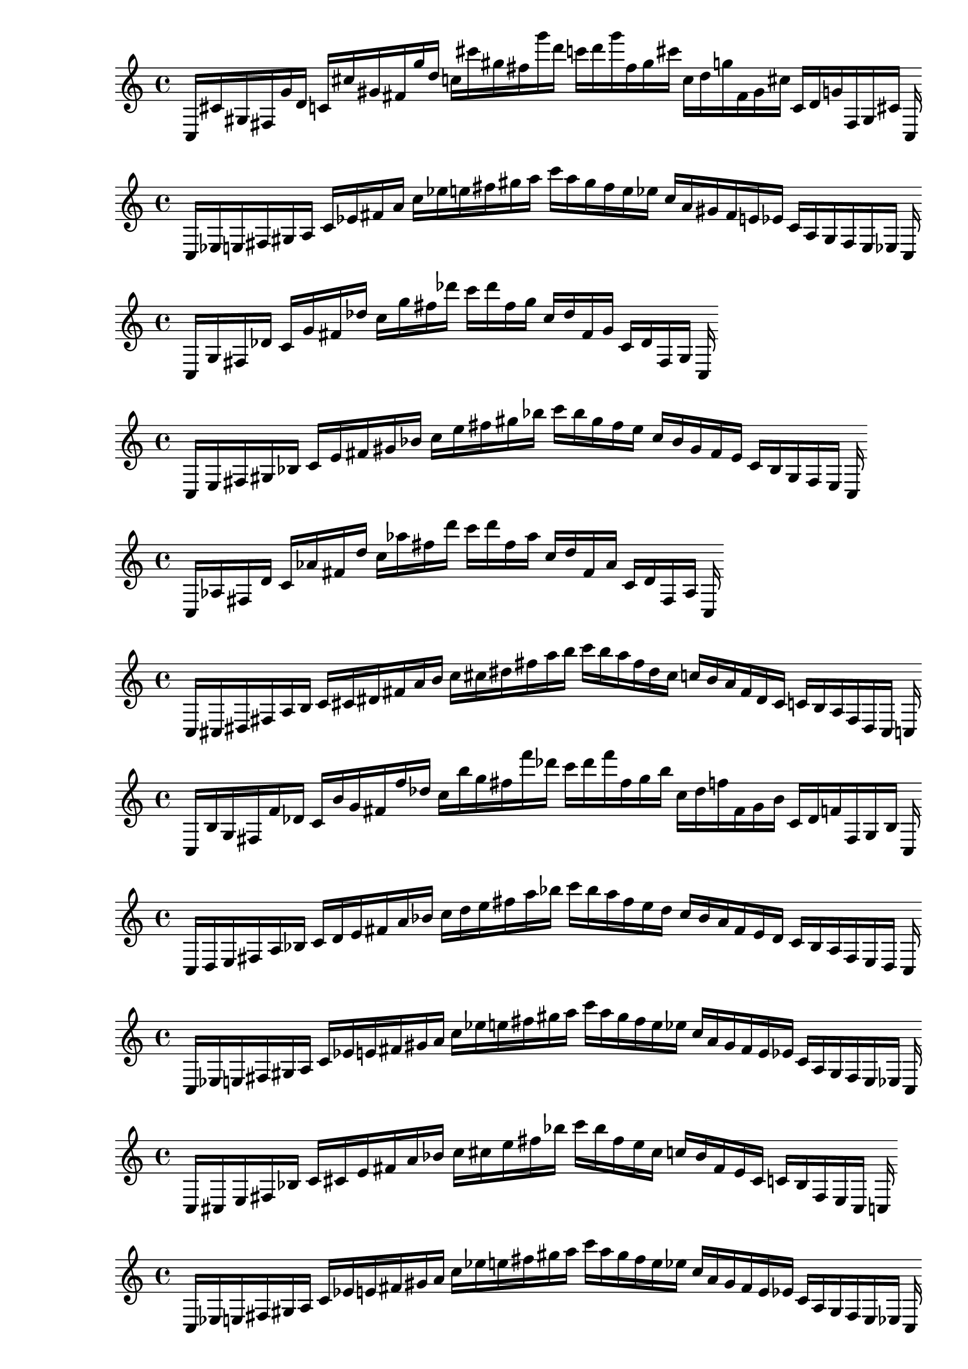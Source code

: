 
%partitura0
\new PianoStaff <<
\cadenzaOn
\new Staff = "right" {
\clef treble
    c16 [ cis' gis fis g' d' ]
    c' [ cis'' gis' fis' g'' d'' ]
    c'' [ cis''' gis'' fis'' g''' d''' ]
    c''' [ d''' g''' fis'' gis'' cis''' ]
    c'' [ d'' g'' fis' gis' cis'' ]
    c' [ d' g' fis gis cis' ]
    c
}
>>

%partitura1
\new PianoStaff <<
\cadenzaOn
\new Staff = "right" {
\clef treble
    c16 [ ees e fis gis a ]
    c' [ ees' fis' a' ]
    c'' [ ees'' e'' fis'' gis'' a'' ]
    c''' [ a'' gis'' fis'' e'' ees'' ]
    c'' [ a' gis' fis' e' ees' ]
    c' [ a gis fis e ees ]
    c
}
>>

%partitura2
\new PianoStaff <<
\cadenzaOn
\new Staff = "right" {
\clef treble
    c16 [ g fis des' ]
    c' [ g' fis' des'' ]
    c'' [ g'' fis'' des''' ]
    c''' [ des''' fis'' g'' ]
    c'' [ des'' fis' g' ]
    c' [ des' fis g ]
    c
}
>>

%partitura3
\new PianoStaff <<
\cadenzaOn
\new Staff = "right" {
\clef treble
    c16 [ e fis gis bes ]
    c' [ e' fis' gis' bes' ]
    c'' [ e'' fis'' gis'' bes'' ]
    c''' [ bes'' gis'' fis'' e'' ]
    c'' [ bes' gis' fis' e' ]
    c' [ bes gis fis e ]
    c
}
>>

%partitura4
\new PianoStaff <<
\cadenzaOn
\new Staff = "right" {
\clef treble
    c16 [ aes fis d' ]
    c' [ aes' fis' d'' ]
    c'' [ aes'' fis'' d''' ]
    c''' [ d''' fis'' aes'' ]
    c'' [ d'' fis' aes' ]
    c' [ d' fis aes ]
    c
}
>>

%partitura5
\new PianoStaff <<
\cadenzaOn
\new Staff = "right" {
\clef treble
    c16 [ cis dis fis a b ]
    c' [ cis' dis' fis' a' b' ]
    c'' [ cis'' dis'' fis'' a'' b'' ]
    c''' [ b'' a'' fis'' dis'' cis'' ]
    c'' [ b' a' fis' dis' cis' ]
    c' [ b a fis dis cis ]
    c
}
>>

%partitura6
\new PianoStaff <<
\cadenzaOn
\new Staff = "right" {
\clef treble
    c16 [ b g fis f' des' ]
    c' [ b' g' fis' f'' des'' ]
    c'' [ b'' g'' fis'' f''' des''' ]
    c''' [ des''' f''' fis'' g'' b'' ]
    c'' [ des'' f'' fis' g' b' ]
    c' [ des' f' fis g b ]
    c
}
>>

%partitura7
\new PianoStaff <<
\cadenzaOn
\new Staff = "right" {
\clef treble
    c16 [ d e fis a bes ]
    c' [ d' e' fis' a' bes' ]
    c'' [ d'' e'' fis'' a'' bes'' ]
    c''' [ bes'' a'' fis'' e'' d'' ]
    c'' [ bes' a' fis' e' d' ]
    c' [ bes a fis e d ]
    c
}
>>

%partitura8
\new PianoStaff <<
\cadenzaOn
\new Staff = "right" {
\clef treble
    c16 [ ees e fis gis a ]
    c' [ ees' e' fis' gis' a' ]
    c'' [ ees'' e'' fis'' gis'' a'' ]
    c''' [ a'' gis'' fis'' e'' ees'' ]
    c'' [ a' gis' fis' e' ees' ]
    c' [ a gis fis e ees ]
    c
}
>>

%partitura9
\new PianoStaff <<
\cadenzaOn
\new Staff = "right" {
\clef treble
    c16 [ cis e fis bes ]
    c' [ cis' e' fis' a' bes' ]
    c'' [ cis'' e'' fis'' bes'' ]
    c''' [ bes'' fis'' e'' cis'' ]
    c'' [ bes' fis' e' cis' ]
    c' [ bes fis e cis ]
    c
}
>>

%partitura0
\new PianoStaff <<
\cadenzaOn
\new Staff = "right" {
\clef treble
    c16 [ ees e fis gis a ]
    c' [ ees' e' fis' gis' a' ]
    c'' [ ees'' e'' fis'' gis'' a'' ]
    c''' [ a'' gis'' fis'' e'' ees'' ]
    c'' [ a' gis' fis' e' ees' ]
    c' [ a gis fis e ees ]
    c
}
>>

%partitura1
\new PianoStaff <<
\cadenzaOn
\new Staff = "right" {
\clef treble
    c16 [ ees bes aes fis gis e' a d' ]
    c' [ ees' bes' aes' fis' e'' a' d'' ]
    c'' [ ees'' bes'' aes'' fis'' gis'' e''' d''' ]
    c''' [ a'' d''' gis'' e''' fis'' aes'' ees'' bes'' ]
    c'' [ a' d'' gis' e'' fis' aes' ees' bes' ]
    c' [ a d' gis e' fis aes bes ]
    c
}
>>

%partitura2
\new PianoStaff <<
\cadenzaOn
\new Staff = "right" {
\clef treble
    c16 [ ees e fis gis a ]
    c' [ ees' e' fis' gis' a' ]
    c'' [ ees'' e'' fis'' gis'' a'' ]
    c''' [ a'' gis'' fis'' e'' ees'' ]
    c'' [ a' gis' fis' e' ees' ]
    c' [ a gis fis e ees ]
    c
}
>>

%partitura3
\new PianoStaff <<
\cadenzaOn
\new Staff = "right" {
\clef treble
    c16 [ bes a fis e' ees' ]
    c' [ bes' a' fis' e'' ees'' ]
    c'' [ bes'' a'' fis'' e''' ees''' ]
    c''' [ ees''' e''' fis'' a'' bes'' ]
    c'' [ ees'' e'' fis' a' bes' ]
    c' [ ees' e' fis a bes ]
    c
}
>>

%partitura4
\new PianoStaff <<
\cadenzaOn
\new Staff = "right" {
\clef treble
    c16 [ a g fis ees' des' ]
    c' [ a' g' fis' ees'' des'' ]
    c'' [ a'' g'' fis'' ees''' des''' ]
    c''' [ des''' ees''' fis'' g'' a'' ]
    c'' [ des'' ees'' fis' g' a' ]
    c' [ des' ees' fis g a ]
    c
}
>>

%partitura5
\new PianoStaff <<
\cadenzaOn
\new Staff = "right" {
\clef treble
    c16 [ b gis fis f' d' ]
    c' [ b' gis' fis' f'' d'' ]
    c'' [ b'' gis'' fis'' f''' d''' ]
    c''' [ d''' f''' fis'' gis'' b'' ]
    c'' [ d'' f'' fis' gis' b' ]
    c' [ d' f' fis gis b ]
    c
}
>>

%partitura6
\new PianoStaff <<
\cadenzaOn
\new Staff = "right" {
\clef treble
    c16 [ a g fis ees' des' ]
    c' [ a' g' fis' ees'' des'' ]
    c'' [ a'' g'' fis'' ees''' des''' ]
    c''' [ des''' ees''' fis'' g'' a'' ]
    c'' [ des'' ees'' fis' g' a' ]
    c' [ des' ees' fis g a ]
    c
}
>>

%partitura7
\new PianoStaff <<
\cadenzaOn
\new Staff = "right" {
\clef treble
    c16 [ ees f fis g a ]
    c' [ ees' f' fis' g' a' ]
    c'' [ ees'' f'' fis'' g'' a'' ]
    c''' [ a'' g'' fis'' f'' ees'' ]
    c'' [ a' g' fis' f' ees' ]
    c' [ a g fis f ees ]
    c
}
>>

%partitura8
\new PianoStaff <<
\cadenzaOn
\new Staff = "right" {
\clef treble
    c16 [ ees f fis g a ]
    c' [ ees' f' fis' g' a' ]
    c'' [ ees'' f'' fis'' g'' a'' ]
    c''' [ a'' g'' fis'' f'' ees'' ]
    c'' [ a' g' fis' f' ees' ]
    c' [ a g fis f ees ]
    c
}
>>

%partitura9
\new PianoStaff <<
\cadenzaOn
\new Staff = "right" {
\clef treble
    c16 [ cis' fis g' ]
    c' [ cis'' fis' g'' ]
    c'' [ cis''' fis'' g''' ]
    c''' [ g''' fis'' cis''' ]
    c'' [ g'' fis' cis'' ]
    c' [ g' fis cis' ]
    c
}
>>

%partitura10
\new PianoStaff <<
\cadenzaOn
\new Staff = "right" {
\clef treble
    c16 [ ees e fis gis a ]
    c' [ ees' e' fis' gis' a' ]
    c'' [ ees'' e'' fis'' gis'' a'' ]
    c''' [ a'' gis'' fis'' e'' ees'' ]
    c'' [ a' gis' fis' e' ees' ]
    c' [ a gis fis e ees ]
    c
}
>>

%partitura11
\new PianoStaff <<
\cadenzaOn
\new Staff = "right" {
\clef treble
    c16 [ ees e fis gis a ]
    c' [ ees' e' fis' gis' a' ]
    c'' [ ees'' e'' fis'' gis'' a'' ]
    c''' [ a'' gis'' fis'' e'' ees'' ]
    c'' [ a' gis' fis' e' ees' ]
    c' [ a gis fis e ees ]
    c
}
>>

%partitura12
\new PianoStaff <<
\cadenzaOn
\new Staff = "right" {
\clef treble
    c16 [ cis d fis bes b ]
    c' [ cis' d' fis' bes' b' ]
    c'' [ cis'' d'' fis'' bes'' b'' ]
    c''' [ b'' bes'' fis'' d'' cis'' ]
    c'' [ b' bes' fis' d' cis' ]
    c' [ b bes fis d cis ]
    c
}
>>

%partitura13
\new PianoStaff <<
\cadenzaOn
\new Staff = "right" {
\clef treble
    c16 [ bes a fis e' d' ees' ]
    c' [ bes' a' fis' e'' d'' ees'' ]
    c'' [ bes'' a'' fis'' e''' d''' ees''' ]
    c''' [ d''' ees''' e''' fis'' a'' bes'' ]
    c'' [ d'' ees'' e'' fis' a' bes' ]
    c' [ d' ees' e' fis a bes ]
    c
}
>>

%partitura14
\new PianoStaff <<
\cadenzaOn
\new Staff = "right" {
\clef treble
    c16 [ bes g fis e' des' ]
    c' [ bes' g' fis' e'' des'' ]
    c'' [ bes'' g'' fis'' e''' des''' ]
    c''' [ des''' e''' fis'' g'' bes'' ]
    c'' [ des'' e'' fis' g' bes' ]
    c' [ des' e' fis g bes ]
    c
}
>>

%partitura15
\new PianoStaff <<
\cadenzaOn
\new Staff = "right" {
\clef treble
    c16 [ ees e fis gis a ]
    c' [ ees' e' fis' gis' a' ]
    c'' [ ees'' e'' fis'' gis'' a'' ]
    c''' [ a'' gis'' fis'' e'' ees'' ]
    c'' [ a' gis' fis' e' ees' ]
    c' [ a gis fis e ees ]
    c
}
>>

%partitura16
\new PianoStaff <<
\cadenzaOn
\new Staff = "right" {
\clef treble
    c16 [ ees e fis gis a ]
    c' [ ees' fis' a' ]
    c'' [ ees'' e'' fis'' gis'' a'' ]
    c''' [ a'' gis'' fis'' e'' ees'' ]
    c'' [ a' gis' fis' e' ees' ]
    c' [ a gis fis e ees ]
    c
}
>>

%partitura17
\new PianoStaff <<
\cadenzaOn
\new Staff = "right" {
\clef treble
    c16 [ cis' gis fis g' ]
    c' [ cis'' gis' fis' g'' ]
    c'' [ cis''' gis'' fis'' g''' ]
    c''' [ g''' fis'' gis'' cis''' ]
    c'' [ g'' fis' gis' cis'' ]
    c' [ g' fis gis cis' ]
    c
}
>>

%partitura18
\new PianoStaff <<
\cadenzaOn
\new Staff = "right" {
\clef treble
    c16 [ gis fis d' ]
    c' [ gis' fis' d'' ]
    c'' [ gis'' fis'' d''' ]
    c''' [ d''' fis'' gis'' ]
    c'' [ d'' fis' gis' ]
    c' [ d' fis gis ]
    c
}
>>

%partitura19
\new PianoStaff <<
\cadenzaOn
\new Staff = "right" {
\clef treble
    c16 [ cis' ais fis g' e' ]
    c' [ cis'' ais' fis' g'' e'' ]
    c'' [ cis''' ais'' fis'' g''' e''' ]
    c''' [ e''' g''' fis'' ais'' cis''' ]
    c'' [ e'' g'' fis' ais' cis'' ]
    c' [ e' g' fis ais cis' ]
    c
}
>>

%partitura20
\new PianoStaff <<
\cadenzaOn
\new Staff = "right" {
\clef treble
    c16 [ bes g fis e' des' ]
    c' [ bes' g' fis' e'' des'' ]
    c'' [ bes'' g'' fis'' e''' des''' ]
    c''' [ des''' e''' fis'' g'' bes'' ]
    c'' [ des'' e'' fis' g' bes' ]
    c' [ des' e' fis g bes ]
    c
}
>>

%partitura21
\new PianoStaff <<
\cadenzaOn
\new Staff = "right" {
\clef treble
    c16 [ ees e fis gis a d' ]
    c' [ ees' fis' gis' a' d'' ]
    c'' [ ees'' e'' fis'' gis'' a'' d''' ]
    c''' [ a'' d''' gis'' fis'' e'' ees'' ]
    c'' [ a' d'' gis' fis' e' ees' ]
    c' [ a d' gis fis e ees ]
    c
}
>>

%partitura22
\new PianoStaff <<
\cadenzaOn
\new Staff = "right" {
\clef treble
    c16 [ gis fis d' ]
    c' [ gis' fis' d'' ]
    c'' [ gis'' fis'' d''' ]
    c''' [ d''' fis'' gis'' ]
    c'' [ d'' fis' gis' ]
    c' [ d' fis gis ]
    c
}
>>

%partitura23
\new PianoStaff <<
\cadenzaOn
\new Staff = "right" {
\clef treble
    c16 [ ees e fis gis a ]
    c' [ ees' e' fis' gis' a' ]
    c'' [ ees'' e'' fis'' gis'' a'' ]
    c''' [ a'' gis'' fis'' e'' ees'' ]
    c'' [ a' gis' fis' e' ees' ]
    c' [ a gis fis e ees ]
    c
}
>>

%partitura24
\new PianoStaff <<
\cadenzaOn
\new Staff = "right" {
\clef treble
    c16 [ aes g fis d' des' ]
    c' [ aes' g' fis' d'' des'' ]
    c'' [ aes'' g'' fis'' d''' des''' ]
    c''' [ des''' d''' fis'' g'' aes'' ]
    c'' [ des'' d'' fis' g' aes' ]
    c' [ des' d' fis g aes ]
    c
}
>>

%partitura25
\new PianoStaff <<
\cadenzaOn
\new Staff = "right" {
\clef treble
    c16 [ cis e fis a bes ]
    c' [ cis' e' fis' a' bes' ]
    c'' [ cis'' e'' fis'' a'' bes'' ]
    c''' [ bes'' a'' fis'' e'' cis'' ]
    c'' [ bes' a' fis' e' cis' ]
    c' [ bes a fis e cis ]
    c
}
>>

%partitura26
\new PianoStaff <<
\cadenzaOn
\new Staff = "right" {
\clef treble
    c16 [ cis' a fis g' ees' ]
    c' [ cis'' a' fis' g'' ees'' ]
    c'' [ cis''' a'' fis'' g''' ees''' ]
    c''' [ ees''' g''' fis'' a'' cis''' ]
    c'' [ ees'' g'' fis' a' cis'' ]
    c' [ ees' g' fis a cis' ]
    c
}
>>

%partitura27
\new PianoStaff <<
\cadenzaOn
\new Staff = "right" {
\clef treble
    c16 [ cis' gis aes fis g' d' ]
    c' [ cis'' gis' aes' fis' g'' d'' ]
    c'' [ cis''' gis'' aes'' fis'' g''' d''' ]
    c''' [ d''' g''' fis'' gis'' aes'' cis''' ]
    c'' [ d'' g'' fis' gis' aes' cis'' ]
    c' [ d' g' fis gis aes cis' ]
    c
}
>>

%partitura28
\new PianoStaff <<
\cadenzaOn
\new Staff = "right" {
\clef treble
    c16 [ ees fis gis a ]
    c' [ ees' fis' a' ]
    c'' [ ees'' fis'' gis'' a'' ]
    c''' [ a'' gis'' fis'' ees'' ]
    c'' [ a' gis' fis' ees' ]
    c' [ a gis fis ees ]
    c
}
>>

%partitura29
\new PianoStaff <<
\cadenzaOn
\new Staff = "right" {
\clef treble
    c16 [ b ais fis f' e' ]
    c' [ b' ais' fis' f'' e'' ]
    c'' [ b'' ais'' fis'' f''' e''' ]
    c''' [ e''' f''' fis'' ais'' b'' ]
    c'' [ e'' f'' fis' ais' b' ]
    c' [ e' f' fis ais b ]
    c
}
>>

%partitura30
\new PianoStaff <<
\cadenzaOn
\new Staff = "right" {
\clef treble
    c16 [ ees e fis gis a d' ]
    c' [ ees' e' fis' gis' a' d'' ]
    c'' [ ees'' e'' fis'' gis'' a'' d''' ]
    c''' [ a'' d''' gis'' fis'' e'' ees'' ]
    c'' [ a' d'' gis' fis' e' ees' ]
    c' [ a d' gis fis e ees ]
    c
}
>>

%partitura31
\new PianoStaff <<
\cadenzaOn
\new Staff = "right" {
\clef treble
    c16 [ bes g fis e' des' ]
    c' [ bes' g' fis' e'' des'' ]
    c'' [ bes'' g'' fis'' e''' des''' ]
    c''' [ des''' e''' fis'' g'' bes'' ]
    c'' [ des'' e'' fis' g' bes' ]
    c' [ des' e' fis g bes ]
    c
}
>>

%partitura32
\new PianoStaff <<
\cadenzaOn
\new Staff = "right" {
\clef treble
    c16 [ cis' ais fis g' e' ]
    c' [ cis'' ais' fis' g'' e'' ]
    c'' [ cis''' ais'' fis'' g''' e''' ]
    c''' [ e''' g''' fis'' ais'' cis''' ]
    c'' [ e'' g'' fis' ais' cis'' ]
    c' [ e' g' fis ais cis' ]
    c
}
>>

%partitura33
\new PianoStaff <<
\cadenzaOn
\new Staff = "right" {
\clef treble
    c16 [ cis e fis bes ]
    c' [ cis' e' fis' bes' ]
    c'' [ cis'' e'' fis'' bes'' ]
    c''' [ bes'' fis'' e'' cis'' ]
    c'' [ bes' fis' e' cis' ]
    c' [ bes fis e cis ]
    c
}
>>

%partitura34
\new PianoStaff <<
\cadenzaOn
\new Staff = "right" {
\clef treble
    c16 [ cis e fis gis bes ]
    c' [ cis' e' fis' gis' bes' ]
    c'' [ cis'' e'' fis'' gis'' bes'' ]
    c''' [ bes'' gis'' fis'' e'' cis'' ]
    c'' [ bes' gis' fis' e' cis' ]
    c' [ bes gis fis e cis ]
    c
}
>>

%partitura35
\new PianoStaff <<
\cadenzaOn
\new Staff = "right" {
\clef treble
    c16 [ d e fis gis bes ]
    c' [ d' e' fis' gis' bes' ]
    c'' [ d'' e'' fis'' gis'' bes'' ]
    c''' [ bes'' gis'' fis'' e'' d'' ]
    c'' [ bes' gis' fis' e' d' ]
    c' [ bes gis fis e d ]
    c
}
>>

%partitura36
\new PianoStaff <<
\cadenzaOn
\new Staff = "right" {
\clef treble
    c16 [ cis e fis a bes ]
    c' [ cis' e' fis' a' bes' ]
    c'' [ cis'' e'' fis'' a'' bes'' ]
    c''' [ bes'' a'' fis'' e'' cis'' ]
    c'' [ bes' a' fis' e' cis' ]
    c' [ bes a fis e cis ]
    c
}
>>

%partitura37
\new PianoStaff <<
\cadenzaOn
\new Staff = "right" {
\clef treble
    c16 [ cis' gis fis g' d' ]
    c' [ cis'' gis' fis' g'' d'' ]
    c'' [ cis''' gis'' fis'' g''' d''' ]
    c''' [ d''' g''' fis'' gis'' cis''' ]
    c'' [ d'' g'' fis' gis' cis'' ]
    c' [ d' g' fis gis cis' ]
    c
}
>>

%partitura38
\new PianoStaff <<
\cadenzaOn
\new Staff = "right" {
\clef treble
    c16 [ d e fis a bes ]
    c' [ d' e' fis' a' bes' ]
    c'' [ d'' e'' fis'' a'' bes'' ]
    c''' [ bes'' a'' fis'' e'' d'' ]
    c'' [ bes' a' fis' e' d' ]
    c' [ bes a fis e d ]
    c
}
>>

%partitura39
\new PianoStaff <<
\cadenzaOn
\new Staff = "right" {
\clef treble
    c16 [ ees e fis gis a ]
    c' [ ees' e' fis' gis' a' ]
    c'' [ ees'' e'' fis'' gis'' a'' ]
    c''' [ a'' gis'' fis'' e'' ees'' ]
    c'' [ a' gis' fis' e' ees' ]
    c' [ a gis fis e ees ]
    c
}
>>

%partitura40
\new PianoStaff <<
\cadenzaOn
\new Staff = "right" {
\clef treble
    c16 [ a g fis ees' des' ]
    c' [ a' g' fis' ees'' des'' ]
    c'' [ a'' g'' fis'' ees''' des''' ]
    c''' [ des''' ees''' fis'' g'' a'' ]
    c'' [ des'' ees'' fis' g' a' ]
    c' [ des' ees' fis g a ]
    c
}
>>

%partitura41
\new PianoStaff <<
\cadenzaOn
\new Staff = "right" {
\clef treble
    c16 [ fis gis d' ]
    c' [ fis' d'' ]
    c'' [ fis'' gis'' d''' ]
    c''' [ d''' gis'' e''' fis'' ]
    c'' [ d'' gis' fis' ]
    c' [ d' gis fis ]
    c
}
>>

%partitura42
\new PianoStaff <<
\cadenzaOn
\new Staff = "right" {
\clef treble
    c16 [ b ais fis f' e' ]
    c' [ b' ais' fis' f'' e'' ]
    c'' [ b'' ais'' fis'' f''' e''' ]
    c''' [ e''' f''' fis'' ais'' b'' ]
    c'' [ e'' f'' fis' ais' b' ]
    c' [ e' f' fis ais b ]
    c
}
>>

%partitura43
\new PianoStaff <<
\cadenzaOn
\new Staff = "right" {
\clef treble
    c16 [ cis dis fis a b ]
    c' [ cis' e' fis' gis' b' ]
    c'' [ cis'' dis'' fis'' a'' b'' ]
    c''' [ b'' a'' fis'' dis'' cis'' ]
    c'' [ b' a' fis' dis' cis' ]
    c' [ b a fis dis cis ]
    c
}
>>

%partitura44
\new PianoStaff <<
\cadenzaOn
\new Staff = "right" {
\clef treble
    c16 [ bes gis aes fis e' d' ]
    c' [ bes' gis' aes' fis' e'' d'' ]
    c'' [ bes'' gis'' aes'' fis'' e''' d''' ]
    c''' [ d''' e''' fis'' gis'' aes'' bes'' ]
    c'' [ d'' e'' fis' gis' aes' bes' ]
    c' [ d' e' fis gis aes bes ]
    c
}
>>

%partitura45
\new PianoStaff <<
\cadenzaOn
\new Staff = "right" {
\clef treble
    c16 [ g fis des' ]
    c' [ g' fis' des'' ]
    c'' [ g'' fis'' des''' ]
    c''' [ des''' fis'' g'' ]
    c'' [ des'' fis' g' ]
    c' [ des' fis g ]
    c
}
>>

%partitura46
\new PianoStaff <<
\cadenzaOn
\new Staff = "right" {
\clef treble
    c16 [ ees bes aes fis e' a d' ]
    c' [ ees' bes' aes' fis' e'' a' d'' ]
    c'' [ ees'' bes'' aes'' fis'' e''' a'' d''' ]
    c''' [ a'' d''' e''' fis'' aes'' ees'' bes'' ]
    c'' [ a' d'' e'' fis' aes' ees' bes' ]
    c' [ a d' e' fis aes ees bes ]
    c
}
>>

%partitura47
\new PianoStaff <<
\cadenzaOn
\new Staff = "right" {
\clef treble
    c16 [ d ees fis a bes ]
    c' [ d' ees' e' fis' a' bes' ]
    c'' [ d'' ees'' fis'' a'' bes'' ]
    c''' [ bes'' a'' fis'' ees'' d'' ]
    c'' [ bes' a' fis' ees' d' ]
    c' [ bes a fis ees d ]
    c
}
>>

%partitura48
\new PianoStaff <<
\cadenzaOn
\new Staff = "right" {
\clef treble
    c16 [ ees f fis g a ]
    c' [ ees' f' fis' g' a' ]
    c'' [ ees'' f'' fis'' g'' a'' ]
    c''' [ a'' g'' fis'' f'' ees'' ]
    c'' [ a' g' fis' f' ees' ]
    c' [ a g fis f ees ]
    c
}
>>

%partitura49
\new PianoStaff <<
\cadenzaOn
\new Staff = "right" {
\clef treble
    c16 [ cis e fis bes ]
    c' [ cis' e' fis' bes' ]
    c'' [ cis'' e'' fis'' bes'' ]
    c''' [ bes'' fis'' e'' cis'' ]
    c'' [ bes' fis' e' cis' ]
    c' [ bes fis e cis ]
    c
}
>>

%partitura50
\new PianoStaff <<
\cadenzaOn
\new Staff = "right" {
\clef treble
    c16 [ cis' fis g' d' ]
    c' [ cis'' fis' g'' d'' ]
    c'' [ cis''' fis'' g''' d''' ]
    c''' [ d''' g''' fis'' cis''' ]
    c'' [ d'' g'' fis' cis'' ]
    c' [ d' g' fis cis' ]
    c
}
>>

%partitura51
\new PianoStaff <<
\cadenzaOn
\new Staff = "right" {
\clef treble
    c16 [ d e fis a bes ]
    c' [ d' e' fis' a' bes' ]
    c'' [ d'' e'' fis'' a'' bes'' ]
    c''' [ bes'' a'' fis'' e'' d'' ]
    c'' [ bes' a' fis' e' d' ]
    c' [ bes a fis e d ]
    c
}
>>

%partitura52
\new PianoStaff <<
\cadenzaOn
\new Staff = "right" {
\clef treble
    c16 [ cis' ais fis g' e' ]
    c' [ cis'' ais' fis' g'' e'' ]
    c'' [ cis''' ais'' fis'' g''' e''' ]
    c''' [ e''' g''' fis'' ais'' cis''' ]
    c'' [ e'' g'' fis' ais' cis'' ]
    c' [ e' g' fis ais cis' ]
    c
}
>>

%partitura53
\new PianoStaff <<
\cadenzaOn
\new Staff = "right" {
\clef treble
    c16 [ cis d fis bes b ]
    c' [ cis' d' fis' bes' b' ]
    c'' [ cis'' d'' fis'' bes'' b'' ]
    c''' [ b'' bes'' fis'' d'' cis'' ]
    c'' [ b' bes' fis' d' cis' ]
    c' [ b bes fis d cis ]
    c
}
>>

%partitura54
\new PianoStaff <<
\cadenzaOn
\new Staff = "right" {
\clef treble
    c16 [ cis' gis fis g' d' ]
    c' [ cis'' gis' fis' g'' d'' ]
    c'' [ cis''' gis'' fis'' g''' d''' ]
    c''' [ d''' g''' fis'' gis'' cis''' ]
    c'' [ d'' g'' fis' gis' cis'' ]
    c' [ d' g' fis gis cis' ]
    c
}
>>

%partitura55
\new PianoStaff <<
\cadenzaOn
\new Staff = "right" {
\clef treble
    c16 [ d e fis a bes ]
    c' [ d' e' fis' a' bes' ]
    c'' [ d'' e'' fis'' a'' bes'' ]
    c''' [ bes'' a'' fis'' e'' d'' ]
    c'' [ bes' a' fis' e' d' ]
    c' [ bes a fis e d ]
    c
}
>>

%partitura56
\new PianoStaff <<
\cadenzaOn
\new Staff = "right" {
\clef treble
    c16 [ cis' gis fis g' d' ]
    c' [ cis'' gis' fis' g'' d'' ]
    c'' [ cis''' gis'' fis'' g''' d''' ]
    c''' [ d''' g''' fis'' gis'' cis''' ]
    c'' [ d'' g'' fis' gis' cis'' ]
    c' [ d' g' fis gis cis' ]
    c
}
>>

%partitura57
\new PianoStaff <<
\cadenzaOn
\new Staff = "right" {
\clef treble
    c16 [ cis' gis fis g' d' ]
    c' [ cis'' gis' fis' g'' d'' ]
    c'' [ cis''' gis'' fis'' g''' d''' ]
    c''' [ d''' g''' fis'' gis'' cis''' ]
    c'' [ d'' g'' fis' gis' cis'' ]
    c' [ d' g' fis gis cis' ]
    c
}
>>

%partitura58
\new PianoStaff <<
\cadenzaOn
\new Staff = "right" {
\clef treble
    c16 [ bes g fis e' des' ]
    c' [ bes' g' fis' e'' des'' ]
    c'' [ bes'' g'' fis'' e''' des''' ]
    c''' [ des''' e''' fis'' g'' bes'' ]
    c'' [ des'' e'' fis' g' bes' ]
    c' [ des' e' fis g bes ]
    c
}
>>

%partitura59
\new PianoStaff <<
\cadenzaOn
\new Staff = "right" {
\clef treble
    c16 [ ees e aes fis gis a d' ]
    c' [ ees' aes' fis' gis' a' d'' ]
    c'' [ ees'' e'' aes'' fis'' gis'' a'' d''' ]
    c''' [ a'' d''' gis'' fis'' e'' aes'' ees'' ]
    c'' [ a' d'' gis' fis' e' aes' ees' ]
    c' [ a d' gis fis e aes ees ]
    c
}
>>

%partitura60
\new PianoStaff <<
\cadenzaOn
\new Staff = "right" {
\clef treble
    c16 [ cis' gis fis g' d' ]
    c' [ cis'' gis' fis' g'' d'' ]
    c'' [ cis''' gis'' fis'' g''' d''' ]
    c''' [ d''' g''' fis'' gis'' cis''' ]
    c'' [ d'' g'' fis' gis' cis'' ]
    c' [ d' g' fis gis cis' ]
    c
}
>>

%partitura61
\new PianoStaff <<
\cadenzaOn
\new Staff = "right" {
\clef treble
    c16 [ b a fis f' ees' ]
    c' [ b' a' fis' f'' ees'' ]
    c'' [ b'' a'' fis'' f''' ees''' ]
    c''' [ ees''' f''' fis'' a'' b'' ]
    c'' [ ees'' f'' fis' a' b' ]
    c' [ ees' f' fis a b ]
    c
}
>>

%partitura62
\new PianoStaff <<
\cadenzaOn
\new Staff = "right" {
\clef treble
    c16 [ cis' gis fis g' d' ]
    c' [ cis'' gis' fis' g'' d'' ]
    c'' [ cis''' gis'' fis'' g''' d''' ]
    c''' [ d''' g''' fis'' gis'' cis''' ]
    c'' [ d'' g'' fis' gis' cis'' ]
    c' [ d' g' fis gis cis' ]
    c
}
>>

%partitura63
\new PianoStaff <<
\cadenzaOn
\new Staff = "right" {
\clef treble
    c16 [ ees f fis g a ]
    c' [ ees' f' fis' g' a' ]
    c'' [ ees'' f'' fis'' g'' a'' ]
    c''' [ a'' g'' fis'' f'' ees'' ]
    c'' [ a' g' fis' f' ees' ]
    c' [ a g fis f ees ]
    c
}
>>

%partitura64
\new PianoStaff <<
\cadenzaOn
\new Staff = "right" {
\clef treble
    c16 [ bes aes fis e' d' ]
    c' [ bes' aes' fis' e'' d'' ]
    c'' [ bes'' aes'' fis'' e''' d''' ]
    c''' [ d''' e''' fis'' aes'' bes'' ]
    c'' [ d'' e'' fis' aes' bes' ]
    c' [ d' e' fis aes bes ]
    c
}
>>

%partitura65
\new PianoStaff <<
\cadenzaOn
\new Staff = "right" {
\clef treble
    c16 [ bes a fis e' ees' ]
    c' [ bes' a' fis' e'' ees'' ]
    c'' [ bes'' a'' fis'' e''' ees''' ]
    c''' [ ees''' e''' fis'' a'' bes'' ]
    c'' [ ees'' e'' fis' a' bes' ]
    c' [ ees' e' fis a bes ]
    c
}
>>

%partitura66
\new PianoStaff <<
\cadenzaOn
\new Staff = "right" {
\clef treble
    c16 [ bes g fis e' des' ]
    c' [ bes' g' fis' e'' des'' ]
    c'' [ bes'' g'' fis'' e''' des''' ]
    c''' [ des''' e''' fis'' g'' bes'' ]
    c'' [ des'' e'' fis' g' bes' ]
    c' [ des' e' fis g bes ]
    c
}
>>

%partitura67
\new PianoStaff <<
\cadenzaOn
\new Staff = "right" {
\clef treble
    c16 [ a g fis ees' des' ]
    c' [ a' g' fis' ees'' des'' ]
    c'' [ a'' g'' fis'' ees''' des''' ]
    c''' [ des''' ees''' fis'' g'' a'' ]
    c'' [ des'' ees'' fis' g' a' ]
    c' [ des' ees' fis g a ]
    c
}
>>

%partitura68
\new PianoStaff <<
\cadenzaOn
\new Staff = "right" {
\clef treble
    c16 [ bes g fis e' des' ]
    c' [ bes' g' fis' e'' des'' ]
    c'' [ bes'' g'' fis'' e''' des''' ]
    c''' [ des''' e''' fis'' g'' bes'' ]
    c'' [ des'' e'' fis' g' bes' ]
    c' [ des' e' fis g bes ]
    c
}
>>

%partitura69
\new PianoStaff <<
\cadenzaOn
\new Staff = "right" {
\clef treble
    c16 [ b g fis f' des' ]
    c' [ b' g' fis' f'' des'' ]
    c'' [ b'' g'' fis'' f''' des''' ]
    c''' [ des''' f''' fis'' g'' b'' ]
    c'' [ des'' f'' fis' g' b' ]
    c' [ des' f' fis g b ]
    c
}
>>

%partitura70
\new PianoStaff <<
\cadenzaOn
\new Staff = "right" {
\clef treble
    c16 [ bes g fis e' des' ]
    c' [ bes' g' fis' e'' des'' ]
    c'' [ bes'' g'' fis'' e''' des''' ]
    c''' [ des''' e''' fis'' g'' bes'' ]
    c'' [ des'' e'' fis' g' bes' ]
    c' [ des' e' fis g bes ]
    c
}
>>

%partitura71
\new PianoStaff <<
\cadenzaOn
\new Staff = "right" {
\clef treble
    c16 [ bes fis e' ]
    c' [ bes' fis' e'' ]
    c'' [ bes'' fis'' e''' ]
    c''' [ e''' fis'' bes'' ]
    c'' [ e'' fis' bes' ]
    c' [ e' fis bes ]
    c
}
>>

%partitura72
\new PianoStaff <<
\cadenzaOn
\new Staff = "right" {
\clef treble
    c16 [ d e fis gis bes ]
    c' [ d' e' fis' gis' bes' ]
    c'' [ d'' e'' fis'' gis'' bes'' ]
    c''' [ bes'' gis'' fis'' e'' d'' ]
    c'' [ bes' gis' fis' e' d' ]
    c' [ bes gis fis e d ]
    c
}
>>

%partitura73
\new PianoStaff <<
\cadenzaOn
\new Staff = "right" {
\clef treble
    c16 [ cis' gis fis g' d' ]
    c' [ cis'' gis' fis' g'' d'' ]
    c'' [ cis''' gis'' fis'' g''' d''' ]
    c''' [ d''' g''' fis'' gis'' cis''' ]
    c'' [ d'' g'' fis' gis' cis'' ]
    c' [ d' g' fis gis cis' ]
    c
}
>>

%partitura74
\new PianoStaff <<
\cadenzaOn
\new Staff = "right" {
\clef treble
    c16 [ ees f fis g a ]
    c' [ ees' f' fis' g' a' ]
    c'' [ ees'' f'' fis'' g'' a'' ]
    c''' [ a'' g'' fis'' f'' ees'' ]
    c'' [ a' g' fis' f' ees' ]
    c' [ a g fis f ees ]
    c
}
>>

%partitura75
\new PianoStaff <<
\cadenzaOn
\new Staff = "right" {
\clef treble
    c16 [ b gis ais fis f' d' e' ]
    c' [ b' gis' ais' fis' f'' d'' e'' ]
    c'' [ b'' gis'' ais'' fis'' f''' d''' e''' ]
    c''' [ d''' e''' f''' fis'' gis'' ais'' b'' ]
    c'' [ d'' e'' f'' fis' gis' ais' b' ]
    c' [ d' e' f' fis gis ais b ]
    c
}
>>

%partitura76
\new PianoStaff <<
\cadenzaOn
\new Staff = "right" {
\clef treble
    c16 [ bes aes fis e' d' ]
    c' [ bes' aes' fis' e'' d'' ]
    c'' [ bes'' aes'' fis'' e''' d''' ]
    c''' [ d''' e''' fis'' aes'' bes'' ]
    c'' [ d'' e'' fis' aes' bes' ]
    c' [ d' e' fis aes bes ]
    c
}
>>

%partitura77
\new PianoStaff <<
\cadenzaOn
\new Staff = "right" {
\clef treble
    c16 [ b ais fis f' e' ]
    c' [ b' ais' fis' f'' e'' ]
    c'' [ b'' ais'' fis'' f''' e''' ]
    c''' [ e''' f''' fis'' ais'' b'' ]
    c'' [ e'' f'' fis' ais' b' ]
    c' [ e' f' fis ais b ]
    c
}
>>

%partitura78
\new PianoStaff <<
\cadenzaOn
\new Staff = "right" {
\clef treble
    c16 [ d f fis g bes ]
    c' [ d' f' fis' g' bes' ]
    c'' [ d'' f'' fis'' g'' bes'' ]
    c''' [ bes'' g'' fis'' f'' d'' ]
    c'' [ bes' g' fis' f' d' ]
    c' [ bes g fis f d ]
    c
}
>>

%partitura79
\new PianoStaff <<
\cadenzaOn
\new Staff = "right" {
\clef treble
    c16 [ b gis fis f' d' ]
    c' [ b' gis' fis' f'' d'' ]
    c'' [ b'' gis'' fis'' f''' d''' ]
    c''' [ d''' f''' fis'' gis'' b'' ]
    c'' [ d'' f'' fis' gis' b' ]
    c' [ d' f' fis gis b ]
    c
}
>>

%partitura80
\new PianoStaff <<
\cadenzaOn
\new Staff = "right" {
\clef treble
    c16 [ b gis fis f' d' ]
    c' [ b' gis' fis' f'' d'' ]
    c'' [ b'' gis'' fis'' f''' d''' ]
    c''' [ d''' f''' fis'' gis'' b'' ]
    c'' [ d'' f'' fis' gis' b' ]
    c' [ d' f' fis gis b ]
    c
}
>>

%partitura81
\new PianoStaff <<
\cadenzaOn
\new Staff = "right" {
\clef treble
    c16 [ cis' gis ais fis g' d' e' ]
    c' [ cis'' gis' ais' fis' g'' d'' e'' ]
    c'' [ cis''' gis'' ais'' fis'' g''' d''' e''' ]
    c''' [ d''' e''' g''' fis'' gis'' ais'' cis''' ]
    c'' [ d'' e'' g'' fis' gis' ais' cis'' ]
    c' [ d' e' g' fis gis ais cis' ]
    c
}
>>

%partitura82
\new PianoStaff <<
\cadenzaOn
\new Staff = "right" {
\clef treble
    c16 [ cis' a fis g' ees' ]
    c' [ cis'' a' fis' g'' ees'' ]
    c'' [ cis''' a'' fis'' g''' ees''' ]
    c''' [ ees''' g''' fis'' a'' cis''' ]
    c'' [ ees'' g'' fis' a' cis'' ]
    c' [ ees' g' fis a cis' ]
    c
}
>>

%partitura83
\new PianoStaff <<
\cadenzaOn
\new Staff = "right" {
\clef treble
    c16 [ cis dis fis a b ]
    c' [ cis' e' fis' gis' b' ]
    c'' [ cis'' dis'' fis'' a'' b'' ]
    c''' [ b'' a'' fis'' dis'' cis'' ]
    c'' [ b' a' fis' dis' cis' ]
    c' [ b a fis dis cis ]
    c
}
>>

%partitura84
\new PianoStaff <<
\cadenzaOn
\new Staff = "right" {
\clef treble
    c16 [ cis fis b ]
    c' [ cis' fis' b' ]
    c'' [ cis'' fis'' b'' ]
    c''' [ b'' fis'' cis'' ]
    c'' [ b' fis' cis' ]
    c' [ b fis cis ]
    c
}
>>

%partitura85
\new PianoStaff <<
\cadenzaOn
\new Staff = "right" {
\clef treble
    c16 [ ees aes fis a d' ]
    c' [ ees' aes' fis' a' d'' ]
    c'' [ ees'' aes'' fis'' a'' d''' ]
    c''' [ a'' d''' fis'' aes'' ees'' ]
    c'' [ a' d'' fis' aes' ees' ]
    c' [ a d' fis aes ees ]
    c
}
>>

%partitura86
\new PianoStaff <<
\cadenzaOn
\new Staff = "right" {
\clef treble
    c16 [ b g fis f' des' ]
    c' [ b' g' fis' f'' des'' ]
    c'' [ b'' g'' fis'' f''' des''' ]
    c''' [ des''' f''' fis'' g'' b'' ]
    c'' [ des'' f'' fis' g' b' ]
    c' [ des' f' fis g b ]
    c
}
>>

%partitura87
\new PianoStaff <<
\cadenzaOn
\new Staff = "right" {
\clef treble
    c16 [ aes b g fis d' f' des' ]
    c' [ aes' b' g' fis' d'' f'' des'' ]
    c'' [ aes'' b'' g'' fis'' d''' f''' des''' ]
    c''' [ des''' d''' f''' fis'' g'' aes'' b'' ]
    c'' [ des'' d'' f'' fis' g' aes' b' ]
    c' [ des' d' f' fis g aes b ]
    c
}
>>

%partitura88
\new PianoStaff <<
\cadenzaOn
\new Staff = "right" {
\clef treble
    c16 [ cis' gis fis g' ]
    c' [ cis'' gis' fis' g'' ]
    c'' [ cis''' gis'' fis'' g''' ]
    c''' [ g''' fis'' gis'' cis''' ]
    c'' [ g'' fis' gis' cis'' ]
    c' [ g' fis gis cis' ]
    c
}
>>

%partitura89
\new PianoStaff <<
\cadenzaOn
\new Staff = "right" {
\clef treble
    c16 [ bes aes fis e' d' ]
    c' [ bes' aes' fis' e'' d'' ]
    c'' [ bes'' aes'' fis'' e''' d''' ]
    c''' [ d''' e''' fis'' aes'' bes'' ]
    c'' [ d'' e'' fis' aes' bes' ]
    c' [ d' e' fis aes bes ]
    c
}
>>

%partitura90
\new PianoStaff <<
\cadenzaOn
\new Staff = "right" {
\clef treble
    c16 [ cis' ais fis g' e' ]
    c' [ cis'' ais' fis' g'' e'' ]
    c'' [ cis''' ais'' fis'' g''' e''' ]
    c''' [ e''' g''' fis'' ais'' cis''' ]
    c'' [ e'' g'' fis' ais' cis'' ]
    c' [ e' g' fis ais cis' ]
    c
}
>>

%partitura91
\new PianoStaff <<
\cadenzaOn
\new Staff = "right" {
\clef treble
    c16 [ d e fis gis bes ]
    c' [ d' e' fis' gis' bes' ]
    c'' [ d'' e'' fis'' gis'' bes'' ]
    c''' [ bes'' gis'' fis'' e'' d'' ]
    c'' [ bes' gis' fis' e' d' ]
    c' [ bes gis fis e d ]
    c
}
>>

%partitura92
\new PianoStaff <<
\cadenzaOn
\new Staff = "right" {
\clef treble
    c16 [ bes b g fis e' f' des' ]
    c' [ bes' b' g' fis' e'' f'' des'' ]
    c'' [ bes'' b'' g'' fis'' e''' f''' des''' ]
    c''' [ des''' e''' f''' fis'' g'' bes'' b'' ]
    c'' [ des'' e'' f'' fis' g' bes' b' ]
    c' [ des' e' f' fis g bes b ]
    c
}
>>

%partitura93
\new PianoStaff <<
\cadenzaOn
\new Staff = "right" {
\clef treble
    c16 [ cis' fis g' ]
    c' [ cis'' fis' g'' ]
    c'' [ cis''' fis'' g''' ]
    c''' [ g''' fis'' cis''' ]
    c'' [ g'' fis' cis'' ]
    c' [ g' fis cis' ]
    c
}
>>

%partitura94
\new PianoStaff <<
\cadenzaOn
\new Staff = "right" {
\clef treble
    c16 [ cis' fis g' ]
    c' [ cis'' fis' g'' ]
    c'' [ cis''' fis'' g''' ]
    c''' [ g''' fis'' cis''' ]
    c'' [ g'' fis' cis'' ]
    c' [ g' fis cis' ]
    c
}
>>

%partitura95
\new PianoStaff <<
\cadenzaOn
\new Staff = "right" {
\clef treble
    c16 [ cis d e fis bes ]
    c' [ cis' d' e' fis' bes' ]
    c'' [ cis'' d'' e'' fis'' bes'' ]
    c''' [ bes'' fis'' d'' e'' cis'' ]
    c'' [ bes' fis' d' e' cis' ]
    c' [ bes fis d e cis ]
    c
}
>>

%partitura96
\new PianoStaff <<
\cadenzaOn
\new Staff = "right" {
\clef treble
    c16 [ bes cis' gis fis e' g' d' ]
    c' [ bes' cis'' gis' fis' e'' g'' d'' ]
    c'' [ bes'' cis''' gis'' fis'' e''' g''' d''' ]
    c''' [ d''' e''' g''' fis'' gis'' bes'' cis''' ]
    c'' [ d'' e'' g'' fis' gis' bes' cis'' ]
    c' [ d' e' g' fis gis bes cis' ]
    c
}
>>

%partitura97
\new PianoStaff <<
\cadenzaOn
\new Staff = "right" {
\clef treble
    c16 [ bes aes fis e' d' ]
    c' [ bes' aes' fis' e'' d'' ]
    c'' [ bes'' aes'' fis'' e''' d''' ]
    c''' [ d''' e''' fis'' aes'' bes'' ]
    c'' [ d'' e'' fis' aes' bes' ]
    c' [ d' e' fis aes bes ]
    c
}
>>

%partitura98
\new PianoStaff <<
\cadenzaOn
\new Staff = "right" {
\clef treble
    c16 [ d f fis g bes ]
    c' [ d' f' fis' g' bes' ]
    c'' [ d'' f'' fis'' g'' bes'' ]
    c''' [ bes'' g'' fis'' f'' d'' ]
    c'' [ bes' g' fis' f' d' ]
    c' [ bes g fis f d ]
    c
}
>>

%partitura99
\new PianoStaff <<
\cadenzaOn
\new Staff = "right" {
\clef treble
    c16 [ cis dis fis a b ]
    c' [ cis' e' fis' gis' b' ]
    c'' [ cis'' dis'' fis'' a'' b'' ]
    c''' [ b'' a'' fis'' dis'' cis'' ]
    c'' [ b' a' fis' dis' cis' ]
    c' [ b a fis dis cis ]
    c
}
>>


%partitura0
\new PianoStaff <<
\cadenzaOn
\new Staff = "right" {
\clef treble
    c16 [ cis ees fis a ]
    c' [ cis' ees' fis' a' ]
    c'' [ cis'' ees'' fis'' a'' ]
    c''' [ a'' fis'' cis'' ees'' ]
    c'' [ a' fis' cis' ees' ]
    c' [ a fis cis ees ]
    c
}
>>

%partitura1
\new PianoStaff <<
\cadenzaOn
\new Staff = "right" {
\clef treble
    c16 [ ees e fis gis a ]
    c' [ ees' e' fis' gis' a' ]
    c'' [ ees'' e'' fis'' gis'' a'' ]
    c''' [ a'' gis'' fis'' e'' ees'' ]
    c'' [ a' gis' fis' e' ees' ]
    c' [ a gis fis e ees ]
    c
}
>>

%partitura2
\new PianoStaff <<
\cadenzaOn
\new Staff = "right" {
\clef treble
    c16 [ d f fis g bes ]
    c' [ d' f' fis' g' bes' ]
    c'' [ d'' f'' fis'' g'' bes'' ]
    c''' [ bes'' g'' fis'' f'' d'' ]
    c'' [ bes' g' fis' f' d' ]
    c' [ bes g fis f d ]
    c
}
>>

%partitura3
\new PianoStaff <<
\cadenzaOn
\new Staff = "right" {
\clef treble
    c16 [ cis d fis bes b ]
    c' [ cis' d' fis' bes' b' ]
    c'' [ cis'' d'' fis'' bes'' b'' ]
    c''' [ b'' bes'' fis'' d'' cis'' ]
    c'' [ b' bes' fis' d' cis' ]
    c' [ b bes fis d cis ]
    c
}
>>

%partitura4
\new PianoStaff <<
\cadenzaOn
\new Staff = "right" {
\clef treble
    c16 [ cis' fis g' d' ]
    c' [ cis'' fis' g'' d'' ]
    c'' [ cis''' fis'' g''' d''' ]
    c''' [ d''' g''' fis'' cis''' ]
    c'' [ d'' g'' fis' cis'' ]
    c' [ d' g' fis cis' ]
    c
}
>>

%partitura5
\new PianoStaff <<
\cadenzaOn
\new Staff = "right" {
\clef treble
    c16 [ ees e fis gis a ]
    c' [ ees' e' fis' gis' a' ]
    c'' [ ees'' e'' fis'' gis'' a'' ]
    c''' [ a'' gis'' fis'' e'' ees'' ]
    c'' [ a' gis' fis' e' ees' ]
    c' [ a gis fis e ees ]
    c
}
>>

%partitura6
\new PianoStaff <<
\cadenzaOn
\new Staff = "right" {
\clef treble
    c16 [ bes aes fis e' d' ]
    c' [ bes' aes' fis' e'' d'' ]
    c'' [ bes'' aes'' fis'' e''' d''' ]
    c''' [ d''' e''' fis'' aes'' bes'' ]
    c'' [ d'' e'' fis' aes' bes' ]
    c' [ d' e' fis aes bes ]
    c
}
>>

%partitura7
\new PianoStaff <<
\cadenzaOn
\new Staff = "right" {
\clef treble
    c16 [ ees e fis gis a ]
    c' [ ees' e' fis' gis' a' ]
    c'' [ ees'' e'' fis'' gis'' a'' ]
    c''' [ a'' gis'' fis'' e'' ees'' ]
    c'' [ a' gis' fis' e' ees' ]
    c' [ a gis fis e ees ]
    c
}
>>

%partitura8
\new PianoStaff <<
\cadenzaOn
\new Staff = "right" {
\clef treble
    c16 [ cis' gis fis g' d' ]
    c' [ cis'' gis' fis' g'' d'' ]
    c'' [ cis''' gis'' fis'' g''' d''' ]
    c''' [ d''' g''' fis'' gis'' cis''' ]
    c'' [ d'' g'' fis' gis' cis'' ]
    c' [ d' g' fis gis cis' ]
    c
}
>>

%partitura9
\new PianoStaff <<
\cadenzaOn
\new Staff = "right" {
\clef treble
    c16 [ bes g gis fis e' des' d' ]
    c' [ bes' g' gis' fis' e'' des'' d'' ]
    c'' [ bes'' g'' gis'' fis'' e''' des''' d''' ]
    c''' [ des''' d''' e''' fis'' g'' gis'' bes'' ]
    c'' [ des'' d'' e'' fis' g' gis' bes' ]
    c' [ des' d' e' fis g gis bes ]
    c
}
>>

%partitura10
\new PianoStaff <<
\cadenzaOn
\new Staff = "right" {
\clef treble
    c16 [ cis e fis a b ]
    c' [ cis' e' fis' a' b' ]
    c'' [ cis'' e'' fis'' a'' b'' ]
    c''' [ b'' a'' fis'' e'' cis'' ]
    c'' [ b' a' fis' e' cis' ]
    c' [ b a fis e cis ]
    c
}
>>

%partitura11
\new PianoStaff <<
\cadenzaOn
\new Staff = "right" {
\clef treble
    c16 [ cis e fis a bes ]
    c' [ cis' e' fis' a' bes' ]
    c'' [ cis'' e'' fis'' a'' bes'' ]
    c''' [ bes'' a'' fis'' e'' cis'' ]
    c'' [ bes' a' fis' e' cis' ]
    c' [ bes a fis e cis ]
    c
}
>>

%partitura12
\new PianoStaff <<
\cadenzaOn
\new Staff = "right" {
\clef treble
    c16 [ ees fis gis a ]
    c' [ ees' fis' a' ]
    c'' [ ees'' fis'' gis'' a'' ]
    c''' [ a'' gis'' fis'' ees'' ]
    c'' [ a' gis' fis' ees' ]
    c' [ a gis fis ees ]
    c
}
>>

%partitura13
\new PianoStaff <<
\cadenzaOn
\new Staff = "right" {
\clef treble
    c16 [ cis e fis a bes ]
    c' [ cis' e' fis' a' bes' ]
    c'' [ cis'' e'' fis'' a'' bes'' ]
    c''' [ bes'' a'' fis'' e'' cis'' ]
    c'' [ bes' a' fis' e' cis' ]
    c' [ bes a fis e cis ]
    c
}
>>

%partitura14
\new PianoStaff <<
\cadenzaOn
\new Staff = "right" {
\clef treble
    c16 [ a g fis ees' des' ]
    c' [ a' g' fis' ees'' des'' ]
    c'' [ a'' g'' fis'' ees''' des''' ]
    c''' [ des''' ees''' fis'' g'' a'' ]
    c'' [ des'' ees'' fis' g' a' ]
    c' [ des' ees' fis g a ]
    c
}
>>

%partitura15
\new PianoStaff <<
\cadenzaOn
\new Staff = "right" {
\clef treble
    c16 [ cis' gis fis g' d' ]
    c' [ cis'' gis' fis' g'' d'' ]
    c'' [ cis''' gis'' fis'' g''' d''' ]
    c''' [ d''' g''' fis'' gis'' cis''' ]
    c'' [ d'' g'' fis' gis' cis'' ]
    c' [ d' g' fis gis cis' ]
    c
}
>>

%partitura16
\new PianoStaff <<
\cadenzaOn
\new Staff = "right" {
\clef treble
    c16 [ cis' gis fis g' d' ]
    c' [ cis'' gis' fis' g'' d'' ]
    c'' [ cis''' gis'' fis'' g''' d''' ]
    c''' [ d''' g''' fis'' gis'' cis''' ]
    c'' [ d'' g'' fis' gis' cis'' ]
    c' [ d' g' fis gis cis' ]
    c
}
>>

%partitura17
\new PianoStaff <<
\cadenzaOn
\new Staff = "right" {
\clef treble
    c16 [ ees f fis g a ]
    c' [ ees' f' fis' g' a' ]
    c'' [ ees'' f'' fis'' g'' a'' ]
    c''' [ a'' g'' fis'' f'' ees'' ]
    c'' [ a' g' fis' f' ees' ]
    c' [ a g fis f ees ]
    c
}
>>

%partitura18
\new PianoStaff <<
\cadenzaOn
\new Staff = "right" {
\clef treble
    c16 [ ees f fis g a ]
    c' [ ees' f' fis' g' a' ]
    c'' [ ees'' f'' fis'' g'' a'' ]
    c''' [ a'' g'' fis'' f'' ees'' ]
    c'' [ a' g' fis' f' ees' ]
    c' [ a g fis f ees ]
    c
}
>>

%partitura19
\new PianoStaff <<
\cadenzaOn
\new Staff = "right" {
\clef treble
    c16 [ d e fis gis bes ]
    c' [ d' e' fis' gis' bes' ]
    c'' [ d'' e'' fis'' gis'' bes'' ]
    c''' [ bes'' gis'' fis'' e'' d'' ]
    c'' [ bes' gis' fis' e' d' ]
    c' [ bes gis fis e d ]
    c
}
>>

%partitura20
\new PianoStaff <<
\cadenzaOn
\new Staff = "right" {
\clef treble
    c16 [ f fis g ]
    c' [ f' fis' g' ]
    c'' [ f'' fis'' g'' ]
    c''' [ g'' fis'' f'' ]
    c'' [ g' fis' f' ]
    c' [ g fis f ]
    c
}
>>

%partitura21
\new PianoStaff <<
\cadenzaOn
\new Staff = "right" {
\clef treble
    c16 [ bes g fis e' des' ]
    c' [ bes' g' fis' e'' des'' ]
    c'' [ bes'' g'' fis'' e''' des''' ]
    c''' [ des''' e''' fis'' g'' bes'' ]
    c'' [ des'' e'' fis' g' bes' ]
    c' [ des' e' fis g bes ]
    c
}
>>

%partitura22
\new PianoStaff <<
\cadenzaOn
\new Staff = "right" {
\clef treble
    c16 [ cis' gis fis g' d' ]
    c' [ cis'' gis' fis' g'' d'' ]
    c'' [ cis''' gis'' fis'' g''' d''' ]
    c''' [ d''' g''' fis'' gis'' cis''' ]
    c'' [ d'' g'' fis' gis' cis'' ]
    c' [ d' g' fis gis cis' ]
    c
}
>>

%partitura23
\new PianoStaff <<
\cadenzaOn
\new Staff = "right" {
\clef treble
    c16 [ bes g fis e' des' ]
    c' [ bes' g' fis' e'' des'' ]
    c'' [ bes'' g'' fis'' e''' des''' ]
    c''' [ des''' e''' fis'' g'' bes'' ]
    c'' [ des'' e'' fis' g' bes' ]
    c' [ des' e' fis g bes ]
    c
}
>>

%partitura24
\new PianoStaff <<
\cadenzaOn
\new Staff = "right" {
\clef treble
    c16 [ bes g fis e' des' ]
    c' [ bes' g' fis' e'' des'' ]
    c'' [ bes'' g'' fis'' e''' des''' ]
    c''' [ des''' e''' fis'' g'' bes'' ]
    c'' [ des'' e'' fis' g' bes' ]
    c' [ des' e' fis g bes ]
    c
}
>>

%partitura25
\new PianoStaff <<
\cadenzaOn
\new Staff = "right" {
\clef treble
    c16 [ bes a fis e' ees' ]
    c' [ bes' a' fis' e'' ees'' ]
    c'' [ bes'' a'' fis'' e''' ees''' ]
    c''' [ ees''' e''' fis'' a'' bes'' ]
    c'' [ ees'' e'' fis' a' bes' ]
    c' [ ees' e' fis a bes ]
    c
}
>>

%partitura26
\new PianoStaff <<
\cadenzaOn
\new Staff = "right" {
\clef treble
    c16 [ bes fis e' ]
    c' [ bes' fis' e'' ]
    c'' [ bes'' fis'' e''' ]
    c''' [ e''' fis'' bes'' ]
    c'' [ e'' fis' bes' ]
    c' [ e' fis bes ]
    c
}
>>

%partitura27
\new PianoStaff <<
\cadenzaOn
\new Staff = "right" {
\clef treble
    c16 [ b g fis f' des' ]
    c' [ b' g' fis' f'' des'' ]
    c'' [ b'' g'' fis'' f''' des''' ]
    c''' [ des''' f''' fis'' g'' b'' ]
    c'' [ des'' f'' fis' g' b' ]
    c' [ des' f' fis g b ]
    c
}
>>

%partitura28
\new PianoStaff <<
\cadenzaOn
\new Staff = "right" {
\clef treble
    c16 [ bes g fis e' des' ]
    c' [ bes' g' fis' e'' des'' ]
    c'' [ bes'' g'' fis'' e''' des''' ]
    c''' [ des''' e''' fis'' g'' bes'' ]
    c'' [ des'' e'' fis' g' bes' ]
    c' [ des' e' fis g bes ]
    c
}
>>

%partitura29
\new PianoStaff <<
\cadenzaOn
\new Staff = "right" {
\clef treble
    c16 [ cis fis b ]
    c' [ cis' fis' b' ]
    c'' [ cis'' fis'' b'' ]
    c''' [ b'' fis'' cis'' ]
    c'' [ b' fis' cis' ]
    c' [ b fis cis ]
    c
}
>>

%partitura30
\new PianoStaff <<
\cadenzaOn
\new Staff = "right" {
\clef treble
    c16 [ cis' gis fis g' d' ]
    c' [ cis'' gis' fis' g'' d'' ]
    c'' [ cis''' gis'' fis'' g''' d''' ]
    c''' [ d''' g''' fis'' gis'' cis''' ]
    c'' [ d'' g'' fis' gis' cis'' ]
    c' [ d' g' fis gis cis' ]
    c
}
>>

%partitura31
\new PianoStaff <<
\cadenzaOn
\new Staff = "right" {
\clef treble
    c16 [ cis' gis fis g' d' ]
    c' [ cis'' gis' fis' g'' d'' ]
    c'' [ cis''' gis'' fis'' g''' d''' ]
    c''' [ d''' g''' fis'' gis'' cis''' ]
    c'' [ d'' g'' fis' gis' cis'' ]
    c' [ d' g' fis gis cis' ]
    c
}
>>

%partitura32
\new PianoStaff <<
\cadenzaOn
\new Staff = "right" {
\clef treble
    c16 [ cis' gis fis g' d' ]
    c' [ cis'' gis' fis' g'' d'' ]
    c'' [ cis''' gis'' fis'' g''' d''' ]
    c''' [ d''' g''' fis'' gis'' cis''' ]
    c'' [ d'' g'' fis' gis' cis'' ]
    c' [ d' g' fis gis cis' ]
    c
}
>>

%partitura33
\new PianoStaff <<
\cadenzaOn
\new Staff = "right" {
\clef treble
    c16 [ ees e fis gis a ]
    c' [ ees' e' fis' gis' a' ]
    c'' [ ees'' e'' fis'' gis'' a'' ]
    c''' [ a'' gis'' fis'' e'' ees'' ]
    c'' [ a' gis' fis' e' ees' ]
    c' [ a gis fis e ees ]
    c
}
>>

%partitura34
\new PianoStaff <<
\cadenzaOn
\new Staff = "right" {
\clef treble
    c16 [ bes g fis e' des' ]
    c' [ bes' g' fis' e'' des'' ]
    c'' [ bes'' g'' fis'' e''' des''' ]
    c''' [ des''' e''' fis'' g'' bes'' ]
    c'' [ des'' e'' fis' g' bes' ]
    c' [ des' e' fis g bes ]
    c
}
>>

%partitura35
\new PianoStaff <<
\cadenzaOn
\new Staff = "right" {
\clef treble
    c16 [ b ais fis f' e' ]
    c' [ b' ais' fis' f'' e'' ]
    c'' [ b'' ais'' fis'' f''' e''' ]
    c''' [ e''' f''' fis'' ais'' b'' ]
    c'' [ e'' f'' fis' ais' b' ]
    c' [ e' f' fis ais b ]
    c
}
>>

%partitura36
\new PianoStaff <<
\cadenzaOn
\new Staff = "right" {
\clef treble
    c16 [ ees e fis gis a ]
    c' [ ees' e' fis' gis' a' ]
    c'' [ ees'' e'' fis'' gis'' a'' ]
    c''' [ a'' gis'' fis'' e'' ees'' ]
    c'' [ a' gis' fis' e' ees' ]
    c' [ a gis fis e ees ]
    c
}
>>

%partitura37
\new PianoStaff <<
\cadenzaOn
\new Staff = "right" {
\clef treble
    c16 [ b gis fis f' d' ]
    c' [ b' gis' fis' f'' d'' ]
    c'' [ b'' gis'' fis'' f''' d''' ]
    c''' [ d''' f''' fis'' gis'' b'' ]
    c'' [ d'' f'' fis' gis' b' ]
    c' [ d' f' fis gis b ]
    c
}
>>

%partitura38
\new PianoStaff <<
\cadenzaOn
\new Staff = "right" {
\clef treble
    c16 [ ees e fis gis a ]
    c' [ ees' e' fis' gis' a' ]
    c'' [ ees'' e'' fis'' gis'' a'' ]
    c''' [ a'' gis'' fis'' e'' ees'' ]
    c'' [ a' gis' fis' e' ees' ]
    c' [ a gis fis e ees ]
    c
}
>>

%partitura39
\new PianoStaff <<
\cadenzaOn
\new Staff = "right" {
\clef treble
    c16 [ cis ees e fis gis a ]
    c' [ cis' ees' fis' a' ]
    c'' [ cis'' ees'' e'' fis'' gis'' a'' ]
    c''' [ a'' gis'' fis'' e'' cis'' ees'' ]
    c'' [ a' gis' fis' e' cis' ees' ]
    c' [ a gis fis e cis ees ]
    c
}
>>

%partitura40
\new PianoStaff <<
\cadenzaOn
\new Staff = "right" {
\clef treble
    c16 [ cis d fis bes b ]
    c' [ cis' d' fis' bes' b' ]
    c'' [ cis'' d'' fis'' bes'' b'' ]
    c''' [ b'' bes'' fis'' d'' cis'' ]
    c'' [ b' bes' fis' d' cis' ]
    c' [ b bes fis d cis ]
    c
}
>>

%partitura41
\new PianoStaff <<
\cadenzaOn
\new Staff = "right" {
\clef treble
    c16 [ b g fis f' des' ]
    c' [ b' g' fis' f'' des'' ]
    c'' [ b'' g'' fis'' f''' des''' ]
    c''' [ des''' f''' fis'' g'' b'' ]
    c'' [ des'' f'' fis' g' b' ]
    c' [ des' f' fis g b ]
    c
}
>>

%partitura42
\new PianoStaff <<
\cadenzaOn
\new Staff = "right" {
\clef treble
    c16 [ d e fis gis bes ]
    c' [ d' e' fis' gis' bes' ]
    c'' [ d'' e'' fis'' gis'' bes'' ]
    c''' [ bes'' gis'' fis'' e'' d'' ]
    c'' [ bes' gis' fis' e' d' ]
    c' [ bes gis fis e d ]
    c
}
>>

%partitura43
\new PianoStaff <<
\cadenzaOn
\new Staff = "right" {
\clef treble
    c16 [ bes fis e' ]
    c' [ bes' fis' e'' ]
    c'' [ bes'' fis'' e''' ]
    c''' [ e''' fis'' bes'' ]
    c'' [ e'' fis' bes' ]
    c' [ e' fis bes ]
    c
}
>>

%partitura44
\new PianoStaff <<
\cadenzaOn
\new Staff = "right" {
\clef treble
    c16 [ ees e fis gis a ]
    c' [ ees' e' fis' gis' a' ]
    c'' [ ees'' e'' fis'' gis'' a'' ]
    c''' [ a'' gis'' fis'' e'' ees'' ]
    c'' [ a' gis' fis' e' ees' ]
    c' [ a gis fis e ees ]
    c
}
>>

%partitura45
\new PianoStaff <<
\cadenzaOn
\new Staff = "right" {
\clef treble
    c16 [ aes g fis d' des' ]
    c' [ aes' g' fis' d'' des'' ]
    c'' [ aes'' g'' fis'' d''' des''' ]
    c''' [ des''' d''' fis'' g'' aes'' ]
    c'' [ des'' d'' fis' g' aes' ]
    c' [ des' d' fis g aes ]
    c
}
>>

%partitura46
\new PianoStaff <<
\cadenzaOn
\new Staff = "right" {
\clef treble
    c16 [ ees e fis gis a ]
    c' [ ees' e' fis' gis' a' ]
    c'' [ ees'' e'' fis'' gis'' a'' ]
    c''' [ a'' gis'' fis'' e'' ees'' ]
    c'' [ a' gis' fis' e' ees' ]
    c' [ a gis fis e ees ]
    c
}
>>

%partitura47
\new PianoStaff <<
\cadenzaOn
\new Staff = "right" {
\clef treble
    c16 [ cis e fis gis bes ]
    c' [ cis' e' fis' gis' bes' ]
    c'' [ cis'' e'' fis'' gis'' bes'' ]
    c''' [ bes'' gis'' fis'' e'' cis'' ]
    c'' [ bes' gis' fis' e' cis' ]
    c' [ bes gis fis e cis ]
    c
}
>>

%partitura48
\new PianoStaff <<
\cadenzaOn
\new Staff = "right" {
\clef treble
    c16 [ b gis fis f' d' ]
    c' [ b' gis' fis' f'' d'' ]
    c'' [ b'' gis'' fis'' f''' d''' ]
    c''' [ d''' f''' fis'' gis'' b'' ]
    c'' [ d'' f'' fis' gis' b' ]
    c' [ d' f' fis gis b ]
    c
}
>>

%partitura49
\new PianoStaff <<
\cadenzaOn
\new Staff = "right" {
\clef treble
    c16 [ bes aes fis e' d' ]
    c' [ bes' aes' fis' e'' d'' ]
    c'' [ bes'' aes'' fis'' e''' d''' ]
    c''' [ d''' e''' fis'' aes'' bes'' ]
    c'' [ d'' e'' fis' aes' bes' ]
    c' [ d' e' fis aes bes ]
    c
}
>>

%partitura50
\new PianoStaff <<
\cadenzaOn
\new Staff = "right" {
\clef treble
    c16 [ cis d dis fis a bes b ]
    c' [ cis' d' dis' fis' bes' b' ]
    c'' [ cis'' d'' dis'' fis'' a'' bes'' b'' ]
    c''' [ b'' a'' bes'' fis'' d'' dis'' cis'' ]
    c'' [ b' a' bes' fis' d' dis' cis' ]
    c' [ b a bes fis d dis cis ]
    c
}
>>

%partitura51
\new PianoStaff <<
\cadenzaOn
\new Staff = "right" {
\clef treble
    c16 [ cis' ais fis g' e' ]
    c' [ cis'' ais' fis' g'' e'' ]
    c'' [ cis''' ais'' fis'' g''' e''' ]
    c''' [ e''' g''' fis'' ais'' cis''' ]
    c'' [ e'' g'' fis' ais' cis'' ]
    c' [ e' g' fis ais cis' ]
    c
}
>>

%partitura52
\new PianoStaff <<
\cadenzaOn
\new Staff = "right" {
\clef treble
    c16 [ cis e fis gis ]
    c' [ cis' e' fis' gis' ]
    c'' [ cis'' e'' fis'' gis'' ]
    c''' [ gis'' fis'' e'' cis'' ]
    c'' [ gis' fis' e' cis' ]
    c' [ gis fis e cis ]
    c
}
>>

%partitura53
\new PianoStaff <<
\cadenzaOn
\new Staff = "right" {
\clef treble
    c16 [ bes g fis e' des' ]
    c' [ bes' g' fis' e'' des'' ]
    c'' [ bes'' g'' fis'' e''' des''' ]
    c''' [ des''' e''' fis'' g'' bes'' ]
    c'' [ des'' e'' fis' g' bes' ]
    c' [ des' e' fis g bes ]
    c
}
>>

%partitura54
\new PianoStaff <<
\cadenzaOn
\new Staff = "right" {
\clef treble
    c16 [ ees e fis gis a ]
    c' [ ees' e' fis' gis' a' ]
    c'' [ ees'' e'' fis'' gis'' a'' ]
    c''' [ a'' gis'' fis'' e'' ees'' ]
    c'' [ a' gis' fis' e' ees' ]
    c' [ a gis fis e ees ]
    c
}
>>

%partitura55
\new PianoStaff <<
\cadenzaOn
\new Staff = "right" {
\clef treble
    c16 [ ees f fis g a ]
    c' [ ees' f' fis' g' a' ]
    c'' [ ees'' f'' fis'' g'' a'' ]
    c''' [ a'' g'' fis'' f'' ees'' ]
    c'' [ a' g' fis' f' ees' ]
    c' [ a g fis f ees ]
    c
}
>>

%partitura56
\new PianoStaff <<
\cadenzaOn
\new Staff = "right" {
\clef treble
    c16 [ ees f fis g a ]
    c' [ ees' f' fis' g' a' ]
    c'' [ ees'' f'' fis'' g'' a'' ]
    c''' [ a'' g'' fis'' f'' ees'' ]
    c'' [ a' g' fis' f' ees' ]
    c' [ a g fis f ees ]
    c
}
>>

%partitura57
\new PianoStaff <<
\cadenzaOn
\new Staff = "right" {
\clef treble
    c16 [ bes g fis e' des' ]
    c' [ bes' g' fis' e'' des'' ]
    c'' [ bes'' g'' fis'' e''' des''' ]
    c''' [ des''' e''' fis'' g'' bes'' ]
    c'' [ des'' e'' fis' g' bes' ]
    c' [ des' e' fis g bes ]
    c
}
>>

%partitura58
\new PianoStaff <<
\cadenzaOn
\new Staff = "right" {
\clef treble
    c16 [ ees aes fis a d' ]
    c' [ ees' aes' fis' a' d'' ]
    c'' [ ees'' aes'' fis'' a'' d''' ]
    c''' [ a'' d''' fis'' aes'' ees'' ]
    c'' [ a' d'' fis' aes' ees' ]
    c' [ a d' fis aes ees ]
    c
}
>>

%partitura59
\new PianoStaff <<
\cadenzaOn
\new Staff = "right" {
\clef treble
    c16 [ d e fis gis bes ]
    c' [ d' e' fis' gis' bes' ]
    c'' [ d'' e'' fis'' gis'' bes'' ]
    c''' [ bes'' gis'' fis'' e'' d'' ]
    c'' [ bes' gis' fis' e' d' ]
    c' [ bes gis fis e d ]
    c
}
>>

%partitura60
\new PianoStaff <<
\cadenzaOn
\new Staff = "right" {
\clef treble
    c16 [ cis d fis bes b ]
    c' [ cis' d' fis' bes' b' ]
    c'' [ cis'' d'' fis'' bes'' b'' ]
    c''' [ b'' bes'' fis'' d'' cis'' ]
    c'' [ b' bes' fis' d' cis' ]
    c' [ b bes fis d cis ]
    c
}
>>

%partitura61
\new PianoStaff <<
\cadenzaOn
\new Staff = "right" {
\clef treble
    c16 [ ees e fis gis a ]
    c' [ ees' e' fis' gis' a' ]
    c'' [ ees'' e'' fis'' gis'' a'' ]
    c''' [ a'' gis'' fis'' e'' ees'' ]
    c'' [ a' gis' fis' e' ees' ]
    c' [ a gis fis e ees ]
    c
}
>>

%partitura62
\new PianoStaff <<
\cadenzaOn
\new Staff = "right" {
\clef treble
    c16 [ cis dis fis a b ]
    c' [ cis' fis' gis' b' ]
    c'' [ cis'' dis'' fis'' a'' b'' ]
    c''' [ b'' a'' fis'' dis'' cis'' ]
    c'' [ b' a' fis' dis' cis' ]
    c' [ b a fis dis cis ]
    c
}
>>

%partitura63
\new PianoStaff <<
\cadenzaOn
\new Staff = "right" {
\clef treble
    c16 [ bes fis e' d' ]
    c' [ bes' fis' e'' d'' ]
    c'' [ bes'' fis'' e''' d''' ]
    c''' [ d''' e''' fis'' bes'' ]
    c'' [ d'' e'' fis' bes' ]
    c' [ d' e' fis bes ]
    c
}
>>

%partitura64
\new PianoStaff <<
\cadenzaOn
\new Staff = "right" {
\clef treble
    c16 [ cis ees e fis gis a ]
    c' [ cis' ees' e' fis' gis' a' ]
    c'' [ cis'' ees'' e'' fis'' gis'' a'' ]
    c''' [ a'' gis'' fis'' e'' cis'' ees'' ]
    c'' [ a' gis' fis' e' cis' ees' ]
    c' [ a gis fis e cis ees ]
    c
}
>>

%partitura65
\new PianoStaff <<
\cadenzaOn
\new Staff = "right" {
\clef treble
    c16 [ ees fis a ]
    c' [ ees' fis' a' ]
    c'' [ ees'' fis'' a'' ]
    c''' [ a'' gis'' fis'' ees'' ]
    c'' [ a' fis' ees' ]
    c' [ a fis ees ]
    c
}
>>

%partitura66
\new PianoStaff <<
\cadenzaOn
\new Staff = "right" {
\clef treble
    c16 [ cis' gis fis g' d' ]
    c' [ cis'' gis' fis' g'' d'' ]
    c'' [ cis''' gis'' fis'' g''' d''' ]
    c''' [ d''' g''' fis'' gis'' cis''' ]
    c'' [ d'' g'' fis' gis' cis'' ]
    c' [ d' g' fis gis cis' ]
    c
}
>>

%partitura67
\new PianoStaff <<
\cadenzaOn
\new Staff = "right" {
\clef treble
    c16 [ b g fis f' des' ]
    c' [ b' g' fis' f'' des'' ]
    c'' [ b'' g'' fis'' f''' des''' ]
    c''' [ des''' f''' fis'' g'' b'' ]
    c'' [ des'' f'' fis' g' b' ]
    c' [ des' f' fis g b ]
    c
}
>>

%partitura68
\new PianoStaff <<
\cadenzaOn
\new Staff = "right" {
\clef treble
    c16 [ cis d fis bes b ]
    c' [ cis' d' fis' bes' b' ]
    c'' [ cis'' d'' fis'' bes'' b'' ]
    c''' [ b'' bes'' fis'' d'' cis'' ]
    c'' [ b' bes' fis' d' cis' ]
    c' [ b bes fis d cis ]
    c
}
>>

%partitura69
\new PianoStaff <<
\cadenzaOn
\new Staff = "right" {
\clef treble
    c16 [ b g fis f' des' ]
    c' [ b' g' fis' f'' des'' ]
    c'' [ b'' g'' fis'' f''' des''' ]
    c''' [ des''' f''' fis'' g'' b'' ]
    c'' [ des'' f'' fis' g' b' ]
    c' [ des' f' fis g b ]
    c
}
>>

%partitura70
\new PianoStaff <<
\cadenzaOn
\new Staff = "right" {
\clef treble
    c16 [ b fis f' ]
    c' [ b' a' fis' f'' ees'' ]
    c'' [ b'' fis'' f''' ees''' ]
    c''' [ f''' fis'' b'' ]
    c'' [ ees'' f'' fis' b' ]
    c' [ f' fis b ]
    c
}
>>

%partitura71
\new PianoStaff <<
\cadenzaOn
\new Staff = "right" {
\clef treble
    c16 [ ees e fis gis a ]
    c' [ ees' e' fis' gis' a' ]
    c'' [ ees'' e'' fis'' gis'' a'' ]
    c''' [ a'' gis'' fis'' e'' ees'' ]
    c'' [ a' gis' fis' e' ees' ]
    c' [ a gis fis e ees ]
    c
}
>>

%partitura72
\new PianoStaff <<
\cadenzaOn
\new Staff = "right" {
\clef treble
    c16 [ bes aes fis e' d' ]
    c' [ bes' aes' fis' e'' d'' ]
    c'' [ bes'' aes'' fis'' e''' d''' ]
    c''' [ d''' e''' fis'' aes'' bes'' ]
    c'' [ d'' e'' fis' aes' bes' ]
    c' [ d' e' fis aes bes ]
    c
}
>>

%partitura73
\new PianoStaff <<
\cadenzaOn
\new Staff = "right" {
\clef treble
    c16 [ ees e fis gis a ]
    c' [ ees' e' fis' gis' a' ]
    c'' [ ees'' e'' fis'' gis'' a'' ]
    c''' [ a'' gis'' fis'' e'' ees'' ]
    c'' [ a' gis' fis' e' ees' ]
    c' [ a gis fis e ees ]
    c
}
>>

%partitura74
\new PianoStaff <<
\cadenzaOn
\new Staff = "right" {
\clef treble
    c16 [ ees fis gis a ]
    c' [ ees' bes' fis' a' ]
    c'' [ ees'' bes'' fis'' gis'' e''' a'' ]
    c''' [ a'' gis'' e''' fis'' ees'' ]
    c'' [ a' gis' fis' ees' bes' ]
    c' [ a gis e' fis ees bes ]
    c
}
>>

%partitura75
\new PianoStaff <<
\cadenzaOn
\new Staff = "right" {
\clef treble
    c16 [ ees f fis g a ]
    c' [ ees' f' fis' g' a' ]
    c'' [ ees'' f'' fis'' g'' a'' ]
    c''' [ a'' g'' fis'' f'' ees'' ]
    c'' [ a' g' fis' f' ees' ]
    c' [ a g fis f ees ]
    c
}
>>

%partitura76
\new PianoStaff <<
\cadenzaOn
\new Staff = "right" {
\clef treble
    c16 [ d e fis gis bes ]
    c' [ d' e' fis' gis' bes' ]
    c'' [ d'' e'' fis'' gis'' bes'' ]
    c''' [ bes'' gis'' fis'' e'' d'' ]
    c'' [ bes' gis' fis' e' d' ]
    c' [ bes gis fis e d ]
    c
}
>>

%partitura77
\new PianoStaff <<
\cadenzaOn
\new Staff = "right" {
\clef treble
    c16 [ gis fis d' ]
    c' [ gis' fis' d'' ]
    c'' [ gis'' fis'' d''' ]
    c''' [ d''' fis'' gis'' ]
    c'' [ d'' fis' gis' ]
    c' [ d' fis gis ]
    c
}
>>

%partitura78
\new PianoStaff <<
\cadenzaOn
\new Staff = "right" {
\clef treble
    c16 [ ees e fis gis a ]
    c' [ ees' fis' gis' a' ]
    c'' [ ees'' e'' fis'' gis'' a'' ]
    c''' [ a'' gis'' fis'' e'' ees'' ]
    c'' [ a' gis' fis' e' ees' ]
    c' [ a gis fis e ees ]
    c
}
>>

%partitura79
\new PianoStaff <<
\cadenzaOn
\new Staff = "right" {
\clef treble
    c16 [ bes g fis e' des' ]
    c' [ bes' g' fis' e'' des'' ]
    c'' [ bes'' g'' fis'' e''' des''' ]
    c''' [ des''' e''' fis'' g'' bes'' ]
    c'' [ des'' e'' fis' g' bes' ]
    c' [ des' e' fis g bes ]
    c
}
>>

%partitura80
\new PianoStaff <<
\cadenzaOn
\new Staff = "right" {
\clef treble
    c16 [ cis e fis a bes ]
    c' [ cis' e' fis' a' bes' ]
    c'' [ cis'' e'' fis'' a'' bes'' ]
    c''' [ bes'' a'' fis'' e'' cis'' ]
    c'' [ bes' a' fis' e' cis' ]
    c' [ bes a fis e cis ]
    c
}
>>

%partitura81
\new PianoStaff <<
\cadenzaOn
\new Staff = "right" {
\clef treble
    c16 [ cis' gis fis g' d' ]
    c' [ cis'' gis' fis' g'' d'' ]
    c'' [ cis''' gis'' fis'' g''' d''' ]
    c''' [ d''' g''' fis'' gis'' cis''' ]
    c'' [ d'' g'' fis' gis' cis'' ]
    c' [ d' g' fis gis cis' ]
    c
}
>>

%partitura82
\new PianoStaff <<
\cadenzaOn
\new Staff = "right" {
\clef treble
    c16 [ bes a fis e' ees' ]
    c' [ bes' a' fis' e'' ees'' ]
    c'' [ bes'' a'' fis'' e''' ees''' ]
    c''' [ ees''' e''' fis'' a'' bes'' ]
    c'' [ ees'' e'' fis' a' bes' ]
    c' [ ees' e' fis a bes ]
    c
}
>>

%partitura83
\new PianoStaff <<
\cadenzaOn
\new Staff = "right" {
\clef treble
    c16 [ ees f fis g a ]
    c' [ ees' f' fis' g' a' ]
    c'' [ ees'' f'' fis'' g'' a'' ]
    c''' [ a'' g'' fis'' f'' ees'' ]
    c'' [ a' g' fis' f' ees' ]
    c' [ a g fis f ees ]
    c
}
>>

%partitura84
\new PianoStaff <<
\cadenzaOn
\new Staff = "right" {
\clef treble
    c16 [ ees e fis gis a ]
    c' [ ees' e' fis' gis' a' ]
    c'' [ ees'' e'' fis'' gis'' a'' ]
    c''' [ a'' gis'' fis'' e'' ees'' ]
    c'' [ a' gis' fis' e' ees' ]
    c' [ a gis fis e ees ]
    c
}
>>

%partitura85
\new PianoStaff <<
\cadenzaOn
\new Staff = "right" {
\clef treble
    c16 [ d e fis a bes ]
    c' [ d' e' fis' a' bes' ]
    c'' [ d'' e'' fis'' a'' bes'' ]
    c''' [ bes'' a'' fis'' e'' d'' ]
    c'' [ bes' a' fis' e' d' ]
    c' [ bes a fis e d ]
    c
}
>>

%partitura86
\new PianoStaff <<
\cadenzaOn
\new Staff = "right" {
\clef treble
    c16 [ bes g fis e' des' ]
    c' [ bes' g' fis' e'' des'' ]
    c'' [ bes'' g'' fis'' e''' des''' ]
    c''' [ des''' e''' fis'' g'' bes'' ]
    c'' [ des'' e'' fis' g' bes' ]
    c' [ des' e' fis g bes ]
    c
}
>>

%partitura87
\new PianoStaff <<
\cadenzaOn
\new Staff = "right" {
\clef treble
    c16 [ e f fis g aes ]
    c' [ e' f' fis' g' aes' ]
    c'' [ e'' f'' fis'' g'' aes'' ]
    c''' [ aes'' g'' fis'' f'' e'' ]
    c'' [ aes' g' fis' f' e' ]
    c' [ aes g fis f e ]
    c
}
>>

%partitura88
\new PianoStaff <<
\cadenzaOn
\new Staff = "right" {
\clef treble
    c16 [ ees e fis gis a ]
    c' [ ees' e' fis' gis' a' ]
    c'' [ ees'' e'' fis'' gis'' a'' ]
    c''' [ a'' gis'' fis'' e'' ees'' ]
    c'' [ a' gis' fis' e' ees' ]
    c' [ a gis fis e ees ]
    c
}
>>

%partitura89
\new PianoStaff <<
\cadenzaOn
\new Staff = "right" {
\clef treble
    c16 [ cis d fis bes b ]
    c' [ cis' d' fis' bes' b' ]
    c'' [ cis'' d'' fis'' bes'' b'' ]
    c''' [ b'' bes'' fis'' d'' cis'' ]
    c'' [ b' bes' fis' d' cis' ]
    c' [ b bes fis d cis ]
    c
}
>>

%partitura90
\new PianoStaff <<
\cadenzaOn
\new Staff = "right" {
\clef treble
    c16 [ b gis fis f' d' ]
    c' [ b' gis' fis' f'' d'' ]
    c'' [ b'' gis'' fis'' f''' d''' ]
    c''' [ d''' f''' fis'' gis'' b'' ]
    c'' [ d'' f'' fis' gis' b' ]
    c' [ d' f' fis gis b ]
    c
}
>>

%partitura91
\new PianoStaff <<
\cadenzaOn
\new Staff = "right" {
\clef treble
    c16 [ f fis g ]
    c' [ f' fis' g' ]
    c'' [ f'' fis'' g'' ]
    c''' [ g'' fis'' f'' ]
    c'' [ g' fis' f' ]
    c' [ g fis f ]
    c
}
>>

%partitura92
\new PianoStaff <<
\cadenzaOn
\new Staff = "right" {
\clef treble
    c16 [ cis ees e fis gis a ]
    c' [ cis' ees' e' fis' gis' a' ]
    c'' [ cis'' ees'' e'' fis'' gis'' a'' ]
    c''' [ a'' gis'' fis'' e'' cis'' ees'' ]
    c'' [ a' gis' fis' e' cis' ees' ]
    c' [ a gis fis e cis ees ]
    c
}
>>

%partitura93
\new PianoStaff <<
\cadenzaOn
\new Staff = "right" {
\clef treble
    c16 [ g fis des' ]
    c' [ g' fis' des'' ]
    c'' [ g'' fis'' des''' ]
    c''' [ des''' fis'' g'' ]
    c'' [ des'' fis' g' ]
    c' [ des' fis g ]
    c
}
>>

%partitura94
\new PianoStaff <<
\cadenzaOn
\new Staff = "right" {
\clef treble
    c16 [ cis' gis fis g' d' ]
    c' [ cis'' gis' fis' g'' d'' ]
    c'' [ cis''' gis'' fis'' g''' d''' ]
    c''' [ d''' g''' fis'' gis'' cis''' ]
    c'' [ d'' g'' fis' gis' cis'' ]
    c' [ d' g' fis gis cis' ]
    c
}
>>

%partitura95
\new PianoStaff <<
\cadenzaOn
\new Staff = "right" {
\clef treble
    c16 [ aes g fis d' des' ]
    c' [ aes' g' fis' d'' des'' ]
    c'' [ aes'' g'' fis'' d''' des''' ]
    c''' [ des''' d''' fis'' g'' aes'' ]
    c'' [ des'' d'' fis' g' aes' ]
    c' [ des' d' fis g aes ]
    c
}
>>

%partitura96
\new PianoStaff <<
\cadenzaOn
\new Staff = "right" {
\clef treble
    c16 [ a g fis ees' des' ]
    c' [ a' g' fis' ees'' des'' ]
    c'' [ a'' g'' fis'' ees''' des''' ]
    c''' [ des''' ees''' fis'' g'' a'' ]
    c'' [ des'' ees'' fis' g' a' ]
    c' [ des' ees' fis g a ]
    c
}
>>

%partitura97
\new PianoStaff <<
\cadenzaOn
\new Staff = "right" {
\clef treble
    c16 [ cis d fis bes b ]
    c' [ cis' d' fis' bes' b' ]
    c'' [ cis'' d'' fis'' bes'' b'' ]
    c''' [ b'' bes'' fis'' d'' cis'' ]
    c'' [ b' bes' fis' d' cis' ]
    c' [ b bes fis d cis ]
    c
}
>>

%partitura98
\new PianoStaff <<
\cadenzaOn
\new Staff = "right" {
\clef treble
    c16 [ bes aes fis e' d' ]
    c' [ bes' aes' fis' e'' d'' ]
    c'' [ bes'' aes'' fis'' e''' d''' ]
    c''' [ d''' e''' fis'' aes'' bes'' ]
    c'' [ d'' e'' fis' aes' bes' ]
    c' [ d' e' fis aes bes ]
    c
}
>>

%partitura99
\new PianoStaff <<
\cadenzaOn
\new Staff = "right" {
\clef treble
    c16 [ cis' gis fis g' d' ]
    c' [ cis'' gis' fis' g'' d'' ]
    c'' [ cis''' gis'' fis'' g''' d''' ]
    c''' [ d''' g''' fis'' gis'' cis''' ]
    c'' [ d'' g'' fis' gis' cis'' ]
    c' [ d' g' fis gis cis' ]
    c
}
>>

